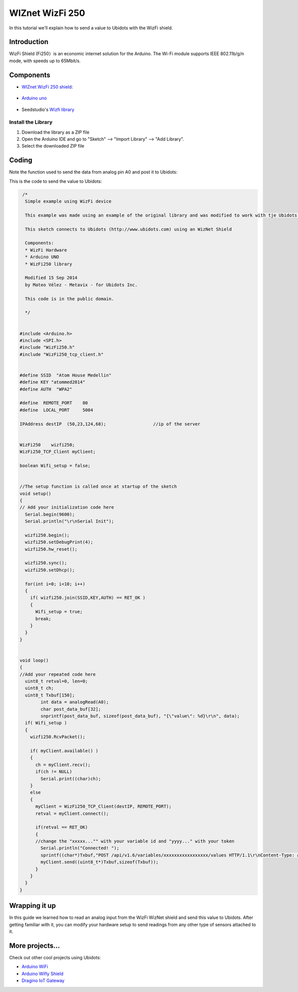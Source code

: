 WIZnet WizFi 250
================

In this tutorial we'll explain how to send a value to Ubidots with the WizFi shield.

.. end_read_more_include

Introduction
^^^^^^^^^^^^
WizFi Shield (Fi250）is an economic internet solution for the Arduino. The Wi-Fi module supports IEEE 802.11b/g/n mode, with speeds up to 65Mbit/s.

Components
^^^^^^^^^^
*	`WIZnet WizFi 250 shield <http://www.seeedstudio.com/depot/Wifi-Shield-Fi250-p-1719.html>`_:

.. figure:: https://github.com/ubidots/ubidots-wiznet/blob/master/pictures/wifishield-Fi250_03.jpg
    :name: wizfi250
    :align: center
    :alt: wizfi250

* `Arduino uno <http://arduino.cc/en/Main/ArduinoBoardUno>`_

.. figure:: https://github.com/ubidots/ubidots-wiznet/blob/master/pictures/arduino-uno.png
    :name: arduino-uno
    :align: center
    :alt: arduino-uno

* Seedstudio's `Wizfi library <http://www.seeedstudio.com/wiki/File:Wizfi250.zip>`_

Install the Library
-------------------

1. Download the library as a ZIP file 

2. Open the Arduino IDE and go to "Sketch" --> "Import Library" --> "Add Library".

3. Select the downloaded ZIP file


Coding
^^^^^^

Note the function used to send the data from analog pin A0 and post it to Ubidots:


This is the code to send the value to Ubidots:

.. code-block:: cpp
      
       /*
        Simple example using WizFi device

        This example was made using an example of the original library and was modified to work with tje Ubidots platform.

        This sketch connects to Ubidots (http://www.ubidots.com) using an WizNet Shield

        Components:
        * WizFi Hardware
        * Arduino UNO
        * WizFi250 library

        Modified 15 Sep 2014
        by Mateo Vélez - Metavix - for Ubidots Inc.

        This code is in the public domain.

        */
      

      #include <Arduino.h>
      #include <SPI.h>
      #include "WizFi250.h"
      #include "WizFi250_tcp_client.h"


      #define SSID  "Atom House Medellin"
      #define KEY "atommed2014"
      #define AUTH  "WPA2"

      #define  REMOTE_PORT    80
      #define  LOCAL_PORT     5004

      IPAddress destIP  (50,23,124,68);                  //ip of the server


      WizFi250    wizfi250;
      WizFi250_TCP_Client myClient;

      boolean Wifi_setup = false;


      //The setup function is called once at startup of the sketch
      void setup()
      {
      // Add your initialization code here
        Serial.begin(9600);
        Serial.println("\r\nSerial Init");

        wizfi250.begin();
        wizfi250.setDebugPrint(4);
        wizfi250.hw_reset();

        wizfi250.sync();
        wizfi250.setDhcp();

        for(int i=0; i<10; i++)
        {
          if( wizfi250.join(SSID,KEY,AUTH) == RET_OK )
          {
            Wifi_setup = true;
            break;
          }
        }
      }

      
      void loop()
      {
      //Add your repeated code here
        uint8_t retval=0, len=0;
        uint8_t ch;
        uint8_t Txbuf[150];
              int data = analogRead(A0);
              char post_data_buf[32];
              snprintf(post_data_buf, sizeof(post_data_buf), "{\"value\": %d}\r\n", data);
        if( Wifi_setup )
        {
          wizfi250.RcvPacket();

          if( myClient.available() )
          {
            ch = myClient.recv();
            if(ch != NULL)
              Serial.print((char)ch);
          }
          else
          {
            myClient = WizFi250_TCP_Client(destIP, REMOTE_PORT);
            retval = myClient.connect();

            if(retval == RET_OK)
            {
            //change the "xxxxx..."" with your variable id and "yyyy..." with your token
              Serial.println("Connected! ");
              sprintf((char*)Txbuf,"POST /api/v1.6/variables/xxxxxxxxxxxxxxxxx/values HTTP/1.1\r\nContent-Type: application/json\r\nContent-Length: %d\r\nX-Auth-Token: yyyyyyyyyyyyyyyyyyy\r\nHost: things.ubidots.com\r\n\r\n",strlen(post_data_buf));
              myClient.send((uint8_t*)Txbuf,sizeof(Txbuf));
            }
          }
        }
      }


Wrapping it up
^^^^^^^^^^^^^^
In this guide we learned how to read an analog input from the WizFi WizNet shield and send this value to Ubidots. After getting familiar with it, you can modify your hardware setup to send readings from any other type of sensors attached to it.


More projects...
^^^^^^^^^^^^^^^^^^

Check out other cool projects using Ubidots:
 
* `Arduino WiFi <http://ubidots.com/docs/devices/arduino-wifi.html>`_
* `Arduino Wifly Shield <http://ubidots.com/docs/devices/wifly.html>`_
* `Dragino IoT Gateway <http://ubidots.com/docs/devices/Dragino.html>`_
    